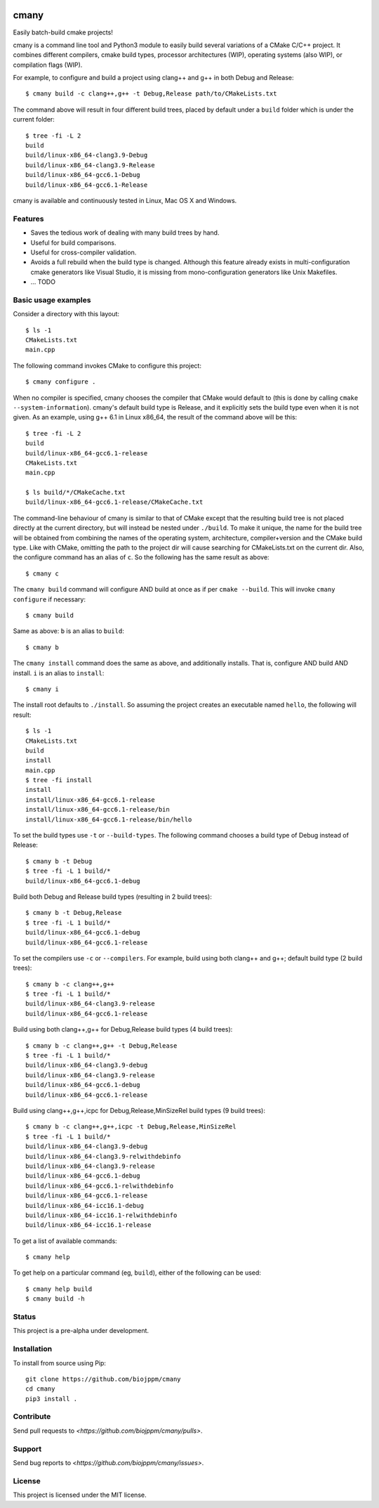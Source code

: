 
.. image:: https://travis-ci.org/biojppm/cmany.svg?branch=master
    :target: https://travis-ci.org/biojppm/cmany
.. image:: https://ci.appveyor.com/api/projects/status/github/biojppm/cmany?branch=master&svg=true
    :target: https://ci.appveyor.com/project/biojppm/cmany

cmany
=====

Easily batch-build cmake projects!

cmany is a command line tool and Python3 module to easily build several
variations of a CMake C/C++ project. It combines different compilers, cmake
build types, processor architectures (WIP), operating systems (also WIP), or
compilation flags (WIP).

For example, to configure and build a project using clang++ and g++
in both Debug and Release::

    $ cmany build -c clang++,g++ -t Debug,Release path/to/CMakeLists.txt

The command above will result in four different build trees, placed by default
under a ``build`` folder which is under the current folder::

    $ tree -fi -L 2
    build
    build/linux-x86_64-clang3.9-Debug
    build/linux-x86_64-clang3.9-Release
    build/linux-x86_64-gcc6.1-Debug
    build/linux-x86_64-gcc6.1-Release

cmany is available and continuously tested in Linux, Mac OS X and Windows.


Features
--------

* Saves the tedious work of dealing with many build trees by hand.
* Useful for build comparisons.
* Useful for cross-compiler validation.
* Avoids a full rebuild when the build type is changed. Although this feature
  already exists in multi-configuration cmake generators like Visual
  Studio, it is missing from mono-configuration generators like Unix
  Makefiles.
* ... TODO


Basic usage examples
--------------------

Consider a directory with this layout::

    $ ls -1
    CMakeLists.txt
    main.cpp

The following command invokes CMake to configure this project::

    $ cmany configure .

When no compiler is specified, cmany chooses the compiler that CMake would
default to (this is done by calling ``cmake --system-information``). cmany's
default build type is Release, and it explicitly sets the build type even
when it is not given. As an example, using g++ 6.1 in Linux x86_64, the
result of the command above will be this::

    $ tree -fi -L 2
    build
    build/linux-x86_64-gcc6.1-release
    CMakeLists.txt
    main.cpp
     
    $ ls build/*/CMakeCache.txt
    build/linux-x86_64-gcc6.1-release/CMakeCache.txt

The command-line behaviour of cmany is similar to that of CMake except
that the resulting build tree is not placed directly at the current
directory, but will instead be nested under ``./build``. To make it
unique, the name for the build tree will be obtained from combining
the names of the operating system, architecture, compiler+version and
the CMake build type. Like with CMake, omitting the path to the
project dir will cause searching for CMakeLists.txt on the current
dir. Also, the configure command has an alias of ``c``. So the following
has the same result as above::

    $ cmany c

The ``cmany build`` command will configure AND build at once as if per
``cmake --build``. This will invoke ``cmany configure`` if necessary::

    $ cmany build

Same as above: ``b`` is an alias to ``build``::

    $ cmany b

The ``cmany install`` command does the same as above, and additionally
installs. That is, configure AND build AND install. ``i`` is an alias to
``install``::

    $ cmany i

The install root defaults to ``./install``. So assuming the project creates
an executable named ``hello``, the following will result::

    $ ls -1
    CMakeLists.txt
    build
    install
    main.cpp
    $ tree -fi install
    install
    install/linux-x86_64-gcc6.1-release
    install/linux-x86_64-gcc6.1-release/bin
    install/linux-x86_64-gcc6.1-release/bin/hello

To set the build types use ``-t`` or ``--build-types``. The following
command chooses a build type of Debug instead of Release::

    $ cmany b -t Debug
    $ tree -fi -L 1 build/*
    build/linux-x86_64-gcc6.1-debug

Build both Debug and Release build types (resulting in 2 build trees)::

    $ cmany b -t Debug,Release
    $ tree -fi -L 1 build/*
    build/linux-x86_64-gcc6.1-debug
    build/linux-x86_64-gcc6.1-release

To set the compilers use ``-c`` or ``--compilers``. For example, build
using both clang++ and g++; default build type (2 build trees)::

    $ cmany b -c clang++,g++
    $ tree -fi -L 1 build/*
    build/linux-x86_64-clang3.9-release
    build/linux-x86_64-gcc6.1-release

Build using both clang++,g++ for Debug,Release build types (4 build trees)::

    $ cmany b -c clang++,g++ -t Debug,Release
    $ tree -fi -L 1 build/*
    build/linux-x86_64-clang3.9-debug
    build/linux-x86_64-clang3.9-release
    build/linux-x86_64-gcc6.1-debug
    build/linux-x86_64-gcc6.1-release

Build using clang++,g++,icpc for Debug,Release,MinSizeRel build types (9 build trees)::

    $ cmany b -c clang++,g++,icpc -t Debug,Release,MinSizeRel
    $ tree -fi -L 1 build/*
    build/linux-x86_64-clang3.9-debug
    build/linux-x86_64-clang3.9-relwithdebinfo
    build/linux-x86_64-clang3.9-release
    build/linux-x86_64-gcc6.1-debug
    build/linux-x86_64-gcc6.1-relwithdebinfo
    build/linux-x86_64-gcc6.1-release
    build/linux-x86_64-icc16.1-debug
    build/linux-x86_64-icc16.1-relwithdebinfo
    build/linux-x86_64-icc16.1-release

To get a list of available commands::

    $ cmany help

To get help on a particular command (eg, ``build``), either of the following
can be used::

    $ cmany help build
    $ cmany build -h


Status
------

This project is a pre-alpha under development.

Installation
------------

To install from source using Pip::

    git clone https://github.com/biojppm/cmany
    cd cmany
    pip3 install .

Contribute
----------

Send pull requests to `<https://github.com/biojppm/cmany/pulls>`.

Support
-------

Send bug reports to `<https://github.com/biojppm/cmany/issues>`.

License
-------

This project is licensed under the MIT license.

